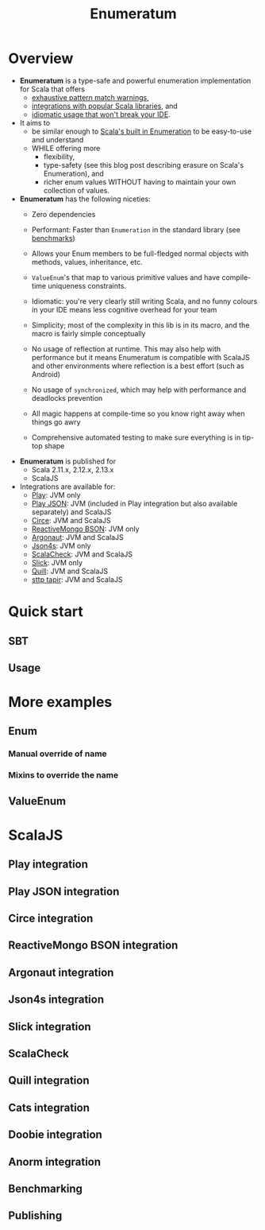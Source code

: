 #+TITLE: Enumeratum
#+COMMENT: Enumeratum is published for Scala 2.11.x, 2.12.x, 2.13.x as well as ScalaJS.
#+STARTUP: entitiespretty
#+STARTUP: overview

* Overview
  - *Enumeratum* is a type-safe and powerful enumeration implementation for Scala
    that offers
    * _exhaustive pattern match warnings_,
    * _integrations with popular Scala libraries_, and
    * _idiomatic usage that won't break your IDE_.

  - It aims to
    * be similar enough to _Scala's built in Enumeration_ to be easy-to-use and understand
    * WHILE offering more
      + flexibility,
      + type-safety (see this blog post describing erasure on Scala's Enumeration), and
      + richer enum values WITHOUT having to maintain your own collection of values.

  - *Enumeratum* has the following niceties:
    * Zero dependencies

    * Performant: Faster than ~Enumeration~ in the standard library (see _benchmarks_)

    * Allows your Enum members to be full-fledged normal objects with methods,
      values, inheritance, etc.

    * ~ValueEnum~'s that map to various primitive values and have compile-time
      uniqueness constraints.

    * Idiomatic: you're very clearly still writing Scala, and no funny colours in
      your IDE means less cognitive overhead for your team

    * Simplicity; most of the complexity in this lib is in its macro, and the
      macro is fairly simple conceptually

    * No usage of reflection at runtime. This may also help with performance but
      it means Enumeratum is compatible with ScalaJS and other environments
      where reflection is a best effort (such as Android)

    * No usage of ~synchronized~, which may help with performance and deadlocks
      prevention

    * All magic happens at compile-time so you know right away when things go
      awry

    * Comprehensive automated testing to make sure everything is in tip-top shape

  - *Enumeratum* is published for
    + Scala 2.11.x, 2.12.x, 2.13.x
    + ScalaJS

  - Integrations are available for:
    * _Play_: JVM only
    * _Play JSON_: JVM (included in Play integration but also available separately) and ScalaJS
    * _Circe_: JVM and ScalaJS
    * _ReactiveMongo BSON_: JVM only
    * _Argonaut_: JVM and ScalaJS
    * _Json4s_: JVM only
    * _ScalaCheck_: JVM and ScalaJS
    * _Slick_: JVM only
    * _Quill_: JVM and ScalaJS
    * _sttp tapir_: JVM and ScalaJS

  
* Quick start
** SBT
** Usage
   
* More examples
** Enum
*** Manual override of name
*** Mixins to override the name
    
** ValueEnum
   
* ScalaJS
** Play integration
** Play JSON integration
** Circe integration
** ReactiveMongo BSON integration
** Argonaut integration
** Json4s integration
** Slick integration
** ScalaCheck
** Quill integration
** Cats integration
** Doobie integration
** Anorm integration
** Benchmarking
** Publishing
